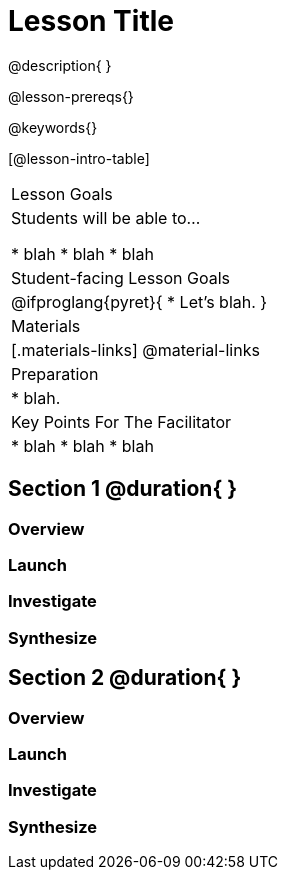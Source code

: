 = Lesson Title

@description{ }

@lesson-prereqs{}

@keywords{}

[@lesson-intro-table]
|===

| Lesson Goals
| Students will be able to...

* blah
* blah
* blah


| Student-facing Lesson Goals
|

@ifproglang{pyret}{
* Let's blah.
}

| Materials
|[.materials-links]
@material-links

| Preparation
|
* blah.

| Key Points For The Facilitator
|
* blah
* blah
* blah
|===

== Section 1 @duration{ }

=== Overview

=== Launch


=== Investigate


=== Synthesize




== Section 2 @duration{ }

=== Overview

=== Launch


=== Investigate


=== Synthesize
